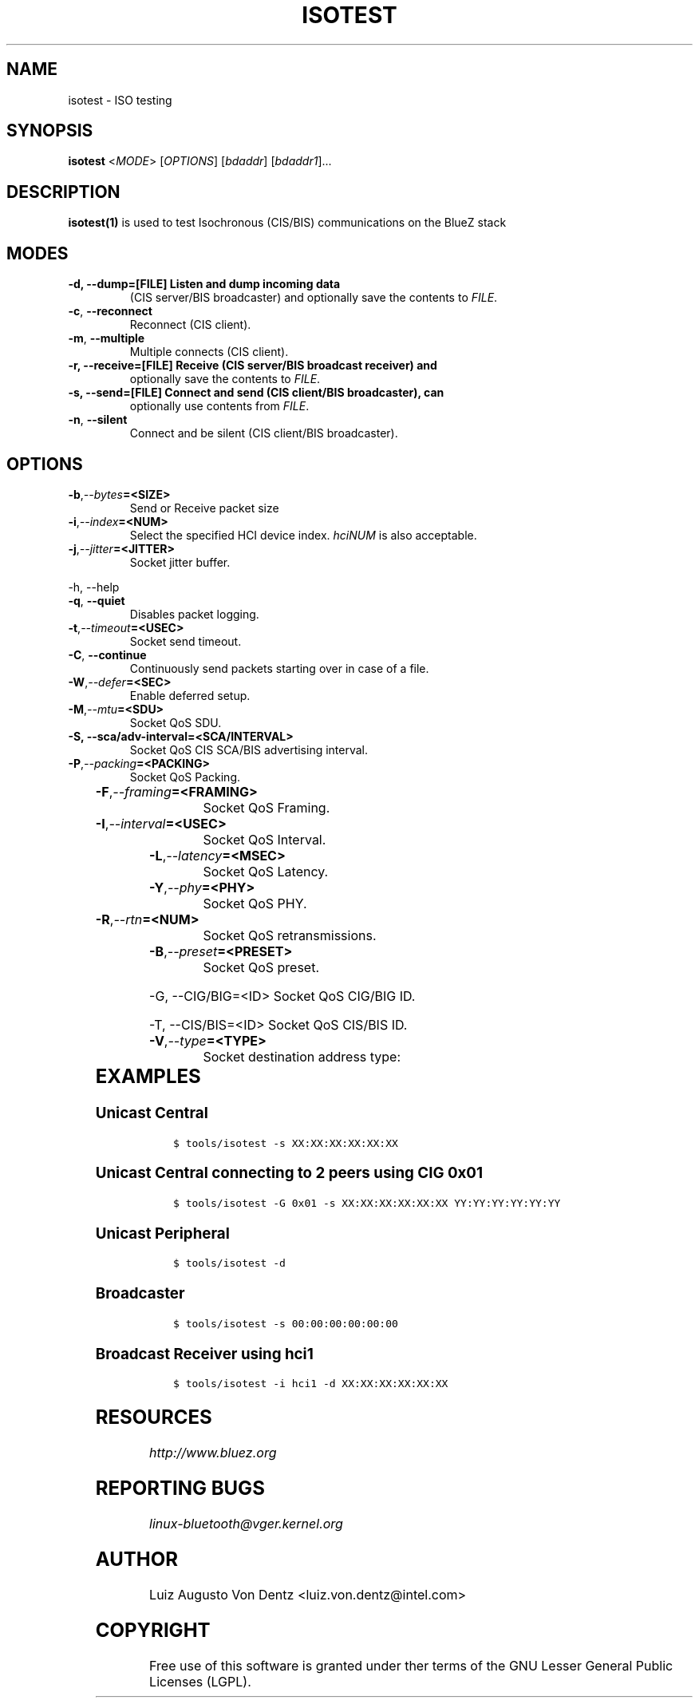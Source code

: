 .\" Man page generated from reStructuredText.
.
.TH ISOTEST 1 "May 4, 2022" "BlueZ" "Linux System Administration"
.SH NAME
isotest \- ISO testing
.
.nr rst2man-indent-level 0
.
.de1 rstReportMargin
\\$1 \\n[an-margin]
level \\n[rst2man-indent-level]
level margin: \\n[rst2man-indent\\n[rst2man-indent-level]]
-
\\n[rst2man-indent0]
\\n[rst2man-indent1]
\\n[rst2man-indent2]
..
.de1 INDENT
.\" .rstReportMargin pre:
. RS \\$1
. nr rst2man-indent\\n[rst2man-indent-level] \\n[an-margin]
. nr rst2man-indent-level +1
.\" .rstReportMargin post:
..
.de UNINDENT
. RE
.\" indent \\n[an-margin]
.\" old: \\n[rst2man-indent\\n[rst2man-indent-level]]
.nr rst2man-indent-level -1
.\" new: \\n[rst2man-indent\\n[rst2man-indent-level]]
.in \\n[rst2man-indent\\n[rst2man-indent-level]]u
..
.SH SYNOPSIS
.sp
\fBisotest\fP <\fIMODE\fP> [\fIOPTIONS\fP] [\fIbdaddr\fP] [\fIbdaddr1\fP]...
.SH DESCRIPTION
.sp
\fBisotest(1)\fP is used to test Isochronous (CIS/BIS) communications on the
BlueZ stack
.SH MODES
.INDENT 0.0
.TP
.B \-d, \-\-dump=[FILE]        Listen and dump incoming data
(CIS server/BIS broadcaster) and optionally save the
contents to \fIFILE\fP\&.
.UNINDENT
.INDENT 0.0
.TP
.B \-c\fP,\fB  \-\-reconnect
Reconnect (CIS client).
.TP
.B \-m\fP,\fB  \-\-multiple
Multiple connects (CIS client).
.UNINDENT
.INDENT 0.0
.TP
.B \-r, \-\-receive=[FILE]     Receive (CIS server/BIS broadcast receiver) and
optionally save the contents to \fIFILE\fP\&.
.TP
.B \-s, \-\-send=[FILE]        Connect and send (CIS client/BIS broadcaster), can
optionally use contents from \fIFILE\fP\&.
.UNINDENT
.INDENT 0.0
.TP
.B \-n\fP,\fB  \-\-silent
Connect and be silent (CIS client/BIS broadcaster).
.UNINDENT
.SH OPTIONS
.INDENT 0.0
.TP
.BI \-b\fP,\fB  \-\-bytes\fB= <SIZE>
Send or Receive packet size
.TP
.BI \-i\fP,\fB  \-\-index\fB= <NUM>
Select the specified HCI device index. \fIhciNUM\fP is
also acceptable.
.TP
.BI \-j\fP,\fB  \-\-jitter\fB= <JITTER>
Socket jitter buffer.
.UNINDENT
.sp
\-h, \-\-help
.INDENT 0.0
.TP
.B \-q\fP,\fB  \-\-quiet
Disables packet logging.
.TP
.BI \-t\fP,\fB  \-\-timeout\fB= <USEC>
Socket send timeout.
.TP
.B \-C\fP,\fB  \-\-continue
Continuously send packets starting over in case of a
file.
.TP
.BI \-W\fP,\fB  \-\-defer\fB= <SEC>
Enable deferred setup.
.TP
.BI \-M\fP,\fB  \-\-mtu\fB= <SDU>
Socket QoS SDU.
.UNINDENT
.INDENT 0.0
.TP
.B \-S, \-\-sca/adv\-interval=<SCA/INTERVAL>
Socket QoS CIS SCA/BIS advertising interval.
.UNINDENT
.INDENT 0.0
.TP
.BI \-P\fP,\fB  \-\-packing\fB= <PACKING>
Socket QoS Packing.
.UNINDENT
.TS
center;
|l|l|.
_
T{
\fIPACKING\fP
T}	T{
Description
T}
_
T{
\fB0x00\fP
T}	T{
Sequential
T}
_
T{
\fB0x01\fP
T}	T{
Interleaved
T}
_
.TE
.INDENT 0.0
.TP
.BI \-F\fP,\fB  \-\-framing\fB= <FRAMING>
Socket QoS Framing.
.UNINDENT
.TS
center;
|l|l|.
_
T{
\fIFRAMING\fP
T}	T{
Description
T}
_
T{
\fB0x00\fP
T}	T{
Unframed
T}
_
T{
\fB0x01\fP
T}	T{
Framed
T}
_
.TE
.INDENT 0.0
.TP
.BI \-I\fP,\fB  \-\-interval\fB= <USEC>
Socket QoS Interval.
.TP
.BI \-L\fP,\fB  \-\-latency\fB= <MSEC>
Socket QoS Latency.
.TP
.BI \-Y\fP,\fB  \-\-phy\fB= <PHY>
Socket QoS PHY.
.UNINDENT
.TS
center;
|l|l|.
_
T{
\fIPHY\fP
T}	T{
Description
T}
_
T{
\fB0x01\fP
T}	T{
LE 1M
T}
_
T{
\fB0x02\fP
T}	T{
LE 2M
T}
_
T{
\fB0x03\fP
T}	T{
LE Coded
T}
_
.TE
.INDENT 0.0
.TP
.BI \-R\fP,\fB  \-\-rtn\fB= <NUM>
Socket QoS retransmissions.
.TP
.BI \-B\fP,\fB  \-\-preset\fB= <PRESET>
Socket QoS preset.
.UNINDENT
.sp
\-G, \-\-CIG/BIG=<ID>       Socket QoS CIG/BIG ID.
.sp
\-T, \-\-CIS/BIS=<ID>       Socket QoS CIS/BIS ID.
.INDENT 0.0
.TP
.BI \-V\fP,\fB  \-\-type\fB= <TYPE>
Socket destination address type:
.UNINDENT
.TS
center;
|l|l|.
_
T{
\fITYPE\fP
T}	T{
Description
T}
_
T{
\fBle_public\fP
T}	T{
LE Public Address
T}
_
T{
\fBle_random\fP
T}	T{
LE Random Address
T}
_
.TE
.SH EXAMPLES
.SS Unicast Central
.INDENT 0.0
.INDENT 3.5
.sp
.nf
.ft C
$ tools/isotest \-s XX:XX:XX:XX:XX:XX
.ft P
.fi
.UNINDENT
.UNINDENT
.SS Unicast Central connecting to 2 peers using CIG 0x01
.INDENT 0.0
.INDENT 3.5
.sp
.nf
.ft C
$ tools/isotest \-G 0x01 \-s XX:XX:XX:XX:XX:XX YY:YY:YY:YY:YY:YY
.ft P
.fi
.UNINDENT
.UNINDENT
.SS Unicast Peripheral
.INDENT 0.0
.INDENT 3.5
.sp
.nf
.ft C
$ tools/isotest \-d
.ft P
.fi
.UNINDENT
.UNINDENT
.SS Broadcaster
.INDENT 0.0
.INDENT 3.5
.sp
.nf
.ft C
$ tools/isotest \-s 00:00:00:00:00:00
.ft P
.fi
.UNINDENT
.UNINDENT
.SS Broadcast Receiver using hci1
.INDENT 0.0
.INDENT 3.5
.sp
.nf
.ft C
$ tools/isotest \-i hci1 \-d XX:XX:XX:XX:XX:XX
.ft P
.fi
.UNINDENT
.UNINDENT
.SH RESOURCES
.sp
\fI\%http://www.bluez.org\fP
.SH REPORTING BUGS
.sp
\fI\%linux\-bluetooth@vger.kernel.org\fP
.SH AUTHOR
Luiz Augusto Von Dentz <luiz.von.dentz@intel.com>
.SH COPYRIGHT
Free use of this software is granted under ther terms of the GNU
Lesser General Public Licenses (LGPL).
.\" Generated by docutils manpage writer.
.
